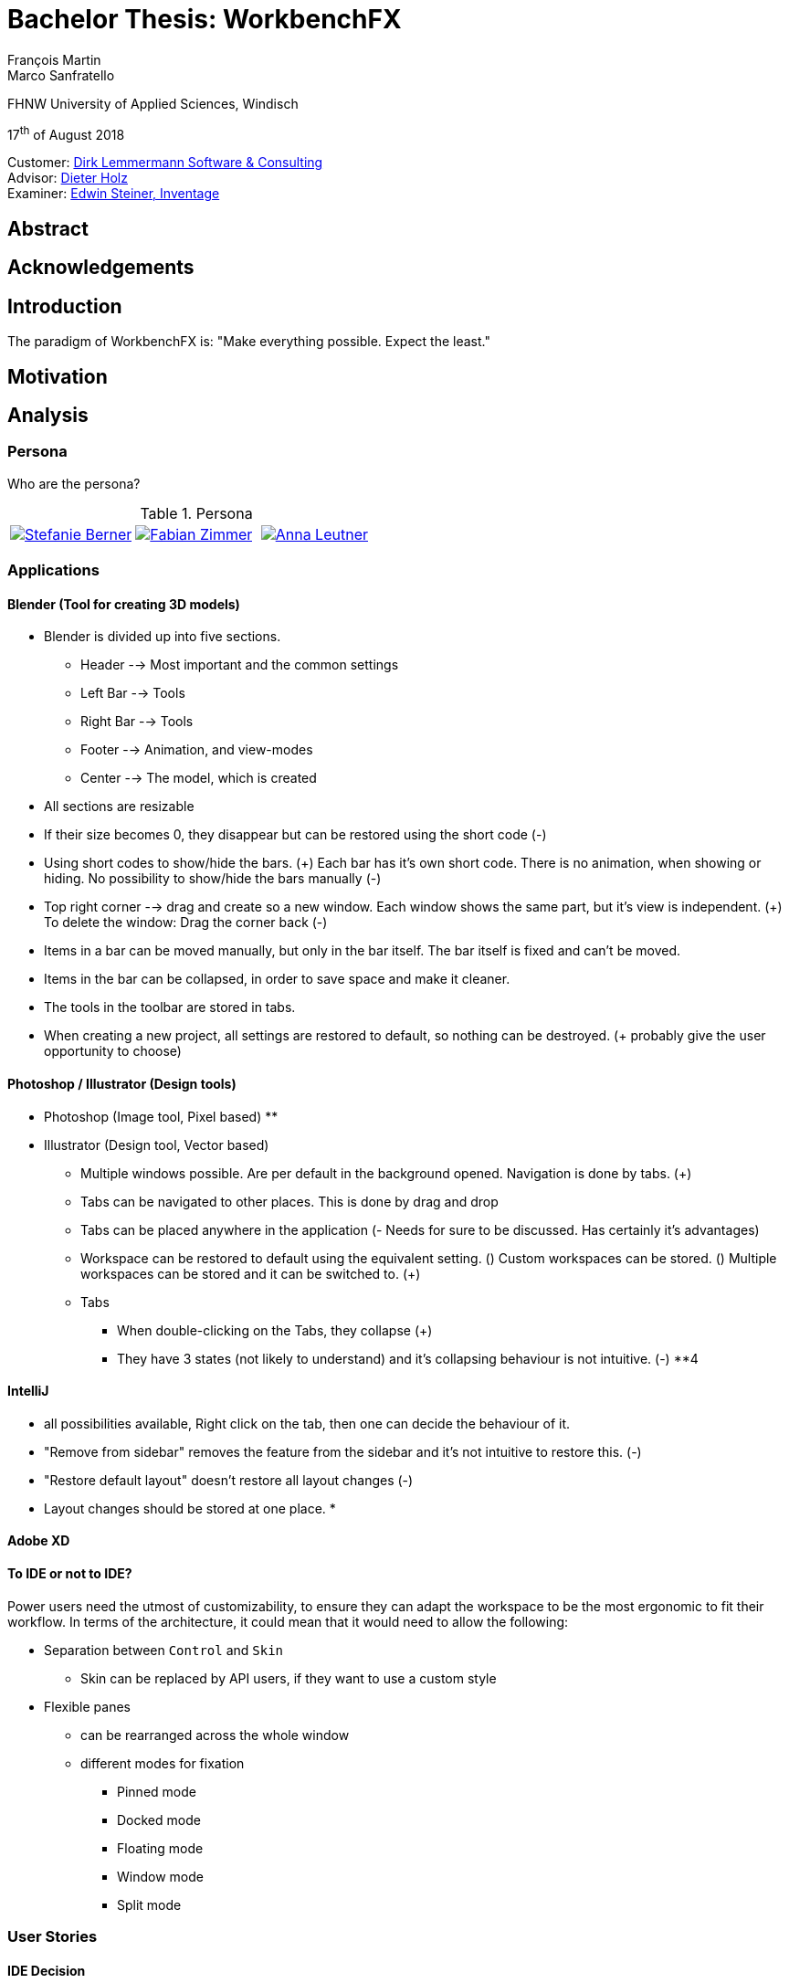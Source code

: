 = Bachelor Thesis: WorkbenchFX
François Martin; Marco Sanfratello

FHNW University of Applied Sciences, Windisch

17^th^ of August 2018

Customer: http://www.dlsc.com[Dirk Lemmermann Software & Consulting] +
Advisor: mailto:dieter.holz@fhnw.ch[Dieter Holz, FHNW University of Applied Sciences] +
Examiner: https://www.inventage.com/[Edwin Steiner, Inventage]

// Check symbol
:y: &#10003;
// Ensures references are displayed in "Figure x" format
:xrefstyle: short

== Abstract

== Acknowledgements

== Introduction
// TODO: (MARCO)
// TODO: (=>Kopie von Readme mit Open source)
The paradigm of WorkbenchFX is: "Make everything possible. Expect the least."

// TODO: differentiate somewhere the terms "implementor", "user" and "API user"

== Motivation
// TODO: (MARCO)
// TODO: Ausgangslage / Vision

== Analysis

=== Persona
Who are the persona?

[cols="1,1,1"]
.Persona
|===
|link:include/persona/stefanie_berner.pdf[image:include/persona/stefanie_berner.png[Stefanie Berner]]
|link:include/persona/fabian_zimmer.pdf[image:include/persona/fabian_zimmer.png[Fabian Zimmer]]
|link:include/persona/anna_leutner.pdf[image:include/persona/anna_leutner.png[Anna Leutner]]
|===

=== Applications
// TODO: add text here

==== Blender (Tool for creating 3D models)
// TODO: (MARCO)
* Blender is divided up into five sections.
** Header --> Most important and the common settings
** Left Bar --> Tools
** Right Bar --> Tools
** Footer --> Animation, and view-modes
** Center --> The model, which is created
* All sections are resizable
* If their size becomes 0, they disappear but can be restored using the short code (-)
* Using short codes to show/hide the bars. (+)
Each bar has it's own short code.
There is no animation, when showing or hiding.
No possibility to show/hide the bars manually (-)
* Top right corner --> drag and create so a new window.
Each window shows the same part, but it's view is independent. (+)
To delete the window: Drag the corner back (-)
* Items in a bar can be moved manually, but only in the bar itself.
The bar itself is fixed and can't be moved.
* Items in the bar can be collapsed, in order to save space and make it cleaner.
* The tools in the toolbar are stored in tabs.
* When creating a new project, all settings are restored to default, so nothing can be destroyed. (+ probably give the user opportunity to choose)
// TODO: use table instead of + and -?

==== Photoshop / Illustrator (Design tools)
// TODO: (MARCO)
* Photoshop (Image tool, Pixel based)
**

* Illustrator (Design tool, Vector based)
** Multiple windows possible. Are per default in the background opened. Navigation is done by tabs. (+)
** Tabs can be navigated to other places.
This is done by drag and drop
** Tabs can be placed anywhere in the application (- Needs for sure to be discussed. Has certainly it's advantages)
** Workspace can be restored to default using the equivalent setting. (+)
Custom workspaces can be stored. (+)
Multiple workspaces can be stored and it can be switched to. (+)
** Tabs
*** When double-clicking on the Tabs, they collapse (+)
*** They have 3 states (not likely to understand) and it's collapsing behaviour is not intuitive. (-)
**4
// TODO: use table instead of + and -?

==== IntelliJ
// TODO: (MARCO)
* all possibilities available,
Right click on the tab, then one can decide the behaviour of it.
* "Remove from sidebar" removes the feature from the sidebar and it's not intuitive to restore this. (-)
* "Restore default layout" doesn't restore all layout changes (-)
* Layout changes should be stored at one place.
*
// TODO: use table instead of + and -?

==== Adobe XD
// TODO: (MARCO)
// TODO: (mehr fokus auf ist eifach, keine docking elemente usw., was unterscheidet von anderen)

==== To IDE or not to IDE?
// TODO: (MARCO)
// TODO: (nur grob erklären, was erkenntniss, bei IDE: docking framework notwendig, modular approach hineinnehmen)
// TODO:
Power users need the utmost of customizability, to ensure they can adapt the workspace to be the most ergonomic to fit their workflow.
In terms of the architecture, it could mean that it would need to allow the following:

* Separation between `Control` and `Skin`
** Skin can be replaced by API users, if they want to use a custom style
* Flexible panes
** can be rearranged across the whole window
** different modes for fixation
*** Pinned mode
*** Docked mode
*** Floating mode
*** Window mode
*** Split mode

=== User Stories
// TODO: (MARCO)
// TODO: (Workshop with Customer, was very effective, Dieter Zitat, was especially effective because customer mentioned a different persona which changed everything)

==== IDE Decision
// TODO: (MARCO)

==== Differentiation to Eclipse RCP
// TODO: (MARCO)

=== Minimum Viable product (MVP)
// TODO: (MARCO)
As a result of our research we have enough information to create the minimum viable workbench for our use case.
Nonetheless we need to break down the functionality to it's simplest scenario.
// Kunde weiss, dass er ein minimales PRodukt erhält, welches er benutzen kann
// Wir stellen durch MVP sicher, dass ein shared understanding vorhanden ist, und wir vom gleichen reden
This way, we can assure our customer, that the minimal viable product as a result from this project. // TODO: ????
The reason why we do this is, that this way both parties are talking the same language regarding the expectations of the outcome of the project.
Furthermore it's an assurance for both of them.

Characteristic for all programs is: // TODO: move up as conclusion of comparison of programs

* A menu-bar on top of the application.
* Below the menu-bar is often a tool-bar, which contains the current, or most important tools represented through buttons (without collapsing).
* In center is often the window, in which the work is done.
* Usually there are on the left and right of the application bars, which can collapse.
They contain either further tools, buttons or a tree-view for navigation.
* Sometimes another bar which is collapsible is set below the main-window.
* Finally another tool-bar is set below the application.
It contains the least used tools, or tools which are needed at the end of the process.

The outcome of our research results in a minimalistic version of the workbench, our customer developed. // TODO: rewrite
The MVP is designed with the prototyping-tool `Figma`.
It's clickable prototype can be found at:
https://www.figma.com/proto/LY7jPWrDVQ5GG1zmvBdlA2MT/WorkbenchFX?scaling=contain&node-id=47%3A129[figma-prototype]

Below it is shown the final prototype:
[cols="1,1"]
.Minimal Viable Product (MVP)
|===
|link:include/mvp/home.png[image:include/mvp/home.png[Home Screen]]
|link:include/mvp/module.png[image:include/mvp/module.png[Module Screen]]
|===

=== Naming

==== Module Naming
// TODO: (link to Add Module Page)
To plug in functionality by the API user, we use modules.
However, the name `Module` is not ideal, since that name already has a lot of associations.
Additionally, when typing `extends Module` in an IDE, it will automatically imports Java's `Module`.
This makes it frustrating, as the implementor has to manually change the import.

To avoid confusion, we want to come up with a name which makes it clearer and less ambiguous.
We did a brainstorming to come up with ideas for possible names for `Module` (<<img-brainstorming-module>>).

.Brainstorming of possible names for `Module`.
[#img-brainstorming-module]
image::include/brainstorming_module.jpg[Module Brainstorming]

We discussed this with our customer and even though we did the brainstorming and came up with a lot of names, none of them seemed to feel "right".
Even though the name `Module` has a lot of associations, it's the only name that makes sense for what it stands for.
In the end, we decided to rename `Module` to `WorkbenchModule`.
We thought it would be easier to understand for our API users and that was the most important factor for us in this decision.
This is why we decided to stick with the word `Module`.
However, we decided to add the `Workbench` prefix, to remedy the importing issue mentioned above and to clearly separate it from the other `Module` classes in the JDK.

==== Navigation Drawer
We chose the name "Navigation Drawer" to be consistent with the naming in the https://material.io/guidelines/patterns/navigation-drawer.html[Material Design guidelines].
This makes sure we use the naming that will be the most familiar among other developers and is easily understandable.
An additional benefit is that if someone doesn't know what it means, they can simply look it up in the https://material.io/guidelines/patterns/navigation-drawer.html[Material Design guidelines].

=== API Design
API Users of WorkbenchFX don't only care about the API design, but also about the customizibility.

Our customer states that the intended API user would not have the need to entirely replace the `Skin`, as it is rarely done.
At first we didn't separate between `Control` and `Skin` for this reason.
Later on, our customer told us he would still consider the `Workbench` to be a `Control`, and that it would make more sense if used with https://gluonhq.com/products/scene-builder/[Scene Builder].
This is why we decided to have the `Workbench` extend `Control` and split it up into `Workbench` and `WorkbenchSkin`.
However, since we decided the API user would not want to replace the `WorkbenchSkin`, we decided to make `Workbench` and `WorkbenchSkin` final.
With this, we make it clear that `Workbench` and `WorkbenchSkin` are not designed to be subclassed.

This also means that we don't need to design the panes we use internally to be replaceable by the API user.
It is more important that the user experience is straightforward.
Still, the possibility of extending the workbench using modules is important to our customer.


=== Usability Tests
// TODO: (MARCO)

==== Dieter Holz, Advisor
// TODO: (MARCO)

===== Tabs mit Module Toolbar zusammen => gemeinsame Designsprache automatisch TODO

==== Manuel Cotone, UX Expert
// TODO: (MARCO)

===== Home Icon => HomeView, then AddModuleView => + icon

==== Annelore Egger, User Group
// TODO: (MARCO)

===== Dropdown => ToolbarItem

===== 2 Bars instead of 1 Bar

== Implementation
// TODO: (in the beginning, say that have a look at test modules, and implementation to see all features exactly in details, in action)

=== Layout
// TODO: (MARCO)
Challenge:
// TODO: ????

* Broad spectrum of usage possibilities (-> reduce to one central use case / user story)
* Unique glossary --> Like in the previous project, we aknowledge, that a shared understanding with the customer is needed.

Thus, we're going to define a unique glossary.
So everyone talks the same language.

To gather information and best practices in order to fulfill the needs of the project, we're going to look at several applications.
This includes features, usability and general appearance of the specific workbench.

==== Add Module Page
// TODO: (familiar from smartphones => Modulares konzept, mehrere kleine Applikationen, aber Application macht nicht Sinn als Name, verlinken auf Module Naming)

==== Tabs
// TODO: (from browsers etc., is more familiar)

==== Changes across Versions
// TODO: (visual, with screenshots), tabbar scrollbar why

==== Easy Styling
// TODO: (durch Fabian einfach Stylebar, war fokus, dann beispiel dark theme, von wegen ist so einfach machbar! betonen)

=== Architecture
// TODO: (FRANÇOIS)

==== Constructing the Workbench
Since we want to enable the API user to customize the workbench as much as possible, we need to think about in which way the API user should need to interact with our API to do so.
Of course, the resulting API design from this needs to work with our implementation as well.
When we implemented the pagination on the add module page, we wanted the API user to be able to choose the amount of modules shown per page.
To do so, our initial idea was to design the API for creating a `Workbench` object like this:
[source,java]
----
Workbench.of(module1, module2)
           .modulesPerPage(10);
----
This would be very easy to use, but it turned out to be not practical, since the `GridPane` with the module tiles are being initialized in the constructor of `Workbench`.
Changing the amount of modules per page after the constructor was called, would mean that we would have needed to rebuild all of the pages with the modules again.
This is not only very inefficient, but also a very bad solution for this problem.

Another way of solving this would've been to initialize the `Workbench` object with a separate method after setting the amount of modules per page, like this:
[source,java]
----
Workbench.of(module1, module2)
           .modulesPerPage(10)
           .init();
----
This would mean that the `GridPane` with the tiles would only need to be built once.
However, this solution is also not very elegant.
If the API user doesn't want to set the amount of modules per page, they still need to call "init()".
Also, in this case the API user must remember to call `init()`, which is easy to forget.

One of the better options would be to solve it like this:
[source,java]
----
Workbench.of(10, module1, module2);
----
We would simply pass in the amount of modules to the `.of()` method.
This would work, however it has some disadvantages.
For example, the readability suffers: "What does that 10 mean again?".
Also, since we want the API user to be able to define their own controls for the tabs and tiles using factories, we noticed that we also need to pass those factories in the same way.
This would not only make the readability worse, but this also means that if we want to stick to our paradigm, we would need to add multiple overloaded `of()` methods.
With 3 parameters (modules per page, tab and tile factory) this would result in the combinations in <<combinations-overloaded-workbench>>.

.Combinations of overloaded Workbench.of() methods
[#combinations-overloaded-workbench]
|===
|No. |Modules per Page |Tab Factory |Tile Factory

|1
|
|
|

|2
|{y}
|
|

|3
|
|{y}
|

|4
|
|
|{y}

|5
|{y}
|{y}
|

|6
|
|{y}
|{y}

|7
|{y}
|{y}
|{y}
|===

Only 3 parameters result in 7 overloaded `of()` methods, which is already quite a lot.
Should we need to add more parameters in the future, it would get even worse.

This is why we decided to go with our final solution, to *use the builder pattern*.
Using it results in the following syntax:
[source,java]
----
Workbench.builder(module1, module2)
           .modulesPerPage(10)
           .build();
----
This solution solves all of the problems.
It's not possible to forget `build()`, since else it won't return a `Workbench` object.
It's expandable to a large amount of parameters.
It allows for maximum flexibility, i. e. any combination of the parameters in any order can be specified.
We decided against keeping the original `Workbench.of(module1, module2)` notation, since using the builder doesn't require a lot more code and doesn't introduce more complexity.

==== WorkbenchModule Lifecycle
The following UML diagrams explain how the lifecycle of a `WorkbenchModule` works.
The diagrams are simplified to a degree that is relevant for the implementor of a `WorkbenchModule` and are *not* complete and *not* exhaustive by design.
The goal is to explain the principle of interactions on modules when using `Workbench#openModule(WorkbenchModule)` and `Workbench#closeModule(WorkbenchModule)` with a minimal amount of examples.

*Generally*, when clicking on a tile in the `AddModuleView`, `Workbench#openModule(WorkbenchModule)` gets called. +
When clicking on the `x` icon of a tab, `Workbench#closeModule(WorkbenchModule)` gets called.

Overview of the lifecycle in a state diagram, showing all state changes that can occur (<<img-module-lifecycle>>).

.Module Lifecycle.
[#img-module-lifecycle]
image::include/UML/svg/Module Lifecycle.svg[Module Lifecycle]

Process of opening two modules in sequence, followed by opening the first module again (<<img-open-module>>).

.Opening of modules.
[#img-open-module]
image::include/UML/svg/Opening of Modules.svg[Opening of Modules]

Two open modules, closing of the active module (<<img-close-module-active>>).

.Closing of modules, active module.
[#img-close-module-active]
image::include/UML/svg/Close Module Active.svg[Close Module Active]

Two open modules, closing of the inactive module (<<img-close-module-inactive>>).

.Closing of modules, inactive module.
[#img-close-module-inactive]
image::include/UML/svg/Close Module Inactive.svg[Close Module Inactive]

Two open modules, closing of the active module, where the call to `WorkbenchModule#destroy()` returns false (<<img-close-module-interrupt-active>>).
This leads to the closing process getting interrupted.
The implementor of `WorkbenchModule` can then choose to do cleanup actions or open a confirmation dialog, following a call to `WorkbenchModule#close()`, when the module should definitely be closed.

.Closing of modules interrupted, active module.
[#img-close-module-interrupt-active]
image::include/UML/svg/Close Module Interrupted Active.svg[Close Module Interrupted Active]

Two open modules, closing of the inactive module, where the call to `WorkbenchModule#destroy()` returns false (<<img-close-module-interrupt-inactive>>).
This leads to the closing process getting interrupted.
The module which interrupted the closing process will be opened, so that the user's attention will be directed towards the interrupting module, so they can take appropriate actions.

.Closing of modules interrupted, inactive module.
[#img-close-module-interrupt-inactive]
image::include/UML/svg/Close Module Interrupted Inactive.svg[Close Module Interrupted Inactive]

To learn more about the interactions in detail, look at the tests below, since the tests verify the exact order of the calls and cover more situations in detail:

* <<test-reference.adoc#_open_modules,Opening of Modules>>
* <<test-reference.adoc#_close_modules,Closing of Modules>>
* <<test-reference.adoc#_close_modules_interrupted,Closing of Modules Interrupted>>

===== Challenges
Designing the module lifecycle was a challenge we didn't expect.
There were a few goals we wanted to achieve:

* Easy to understand
* Self-explanatory sequence and ordering
* Require the least amount of work from Fabian to use it
* Fulfill the needs of Steffi, cover as many use-cases as possible
* Easy to use, even for complex scenarios

If we make it too complex, Fabian could get confused. +
If we require lots of work to use it, Fabian could get frustrated. +
However, if we make it too easy, Steffi can't cover all of her use cases. +
At the same time, making it more complex potentially makes it less self-explanatory, which in turn makes it harder to use.

The challenge was to strike a balance between complex and easy, ensuring both Fabian and Steffi would be happy with the API.

The first design decision we made was to have it as an abstract class.
This way, we can already pre-define as many lifecycle methods as possible, so Fabian has the least amount of work.
Still, we enable Steffi or even Fabian in some more advanced use cases to override the lifecycle methods they need, to augment or replace the implementation with their own.
The compromise here was to have `#activate()` as the only lifecycle method that *must* be implemented, as it returns the view of the module that should be displayed.
But, since the only thing Fabian has to define is `return view;`, which is acceptable.

We realized every module needs a reference to the `Workbench`, but we can't pass it in the constructor, since at the time of the construction of a `WorkbenchModule`, the `Workbench` doesn't exist yet.
This lead to the `#init(Workbench)` lifecycle method, which initially sets the `workbench` reference, but also allows implementors to initialize their module.

Then, we knew we needed lifecycle methods, so the implementor can know whether their module is the currently active module, which lead us to `#activate()` and `#deactivate()`.
This makes it possible for example to have certain module-specific menu-items in the `NavigationDrawer` or `ToolbarItem`{empty}s in the Toolbar, by adding them with `#activate()` and removing them with `#deactivate()`.

Finally, we need to allow the implementor to free up resources when a module is closed, which lead us to the `#destroy()` lifecycle method.
This was a bit of a challenge itself though, since initially we thought it would be enough to have `void` as the return type.
Then we realized there could be a use case, in which the implementor may want to open a confirmation dialog before a module is being closed.
Again, we thought about different possible solutions and decided to return a `boolean`, allowing the implementor to specify whether the module can be closed or not.
In case of a confirmation dialog before closing the module, the implementor can simply return `false`, causing the closing of the module to get interrupted.

==== API Design of WorkbenchModule
As with the design of the lifecycle, having a simple and easy to understand API overall for `WorkbenchModule` is very important to us.
If there is a lot of code with a lot of methods in the `WorkbenchModule` class, it could make it harder for people to understand how to use the API and how it works.
This is why we very carefully introduced complexity into a `WorkbenchModule`, and only added what really enhanced the user experience to a point that would justify the added code.
We also considered to only add methods which are needed to fulfill a certain use case, which is likely to occur.

===== Added API
One part of a `WorkbenchModule` are its identifying properties.
We decided for a `WorkbenchModule` to have a *name* and an *icon*.
They are necessary, because they are shown in tabs and tiles representing each `WorkbenchModule`.

Every `WorkbenchModule` also has a reference to the `Workbench` object.
This makes it possible to individually adapt the `Workbench` by calling `getWorkbench()`.
This enables the `WorkbenchModule` to have full control over the `Workbench`, for example to switch to other modules.

When we added the module toolbar, we also thought it would make the most sense to include the lists with the `ToolbarItem`{empty}s in the `WorkbenchModule` itself, as they are specific for each module.

===== Rejected API
Generally, we decided to not include anything that wasn't strictly specific to a `WorkbenchModule`.

For example, we discussed whether or not to include a list with `WorkbenchModule` specific `MenuItem`{empty}s to be shown in the `NavigationDrawer`.
In the end, we decided against it, since the `NavigationDrawer` contains global `MenuItem`{empty}s.
If there was one list in `Workbench` and one in each `WorkbenchModule`, API users could get confused.
API users who don't know of the global list in the `Workbench`, could falsely think the `NavigationDrawer` is specific to each module, causing them to add the same `MenuItem`{empty}s in each `WorkbenchModule`.
Additionally, some possible open questions it could cause would be:

* Is there a separate module-specific `NavigationDrawer`?
* Does the list of `MenuItem`{empty}s in the `WorkbenchModule` override or augment the list in the `Workbench`?
* How are the module-specific and global `MenuItem`{empty}s separated?
* Are the module-specific `MenuItem`{empty}s inserted on the top or the bottom?

API users are still able to define module-specific `MenuItem`{empty}s with the already existing API, by adding them to the global list in `activate()` and removing them in `deactivate()`.
This way, we give the API users the choice of how to include them and they don't miss out on any functionality.
It also eliminates the "guessing" of how it was implemented, as it can be observed above in the possible open questions.

==== Icon: Node vs File vs Image
To specify an icon for a `WorkbenchModule`, there are different ways to implement this in the API.

===== Node
The most generic option would be to have the API user pass in a `Node` in the constructor to use as the icon.

The problem is that we display the icon in two places: one in the `Tab` and one in the `Tile`.
The JavaFX API of `Node` is designed to have zero or one parent cite:[noauthor_node_nodate].
This means the API user would need to pass in two `Node` objects, one for the icon of the `Tab`, and one for the `Tile`.

Since the icon will always be the same for the `Tab` and the `Tile`, this feels very redundant and is very error-prone.
Should the implementor not know about this, they could pass in the same `Node` twice and wonder why only one icon is being displayed.
This could cause the implementors to believe this to be a bug.
Sure, we could check in the constructor if both `Node`{empty}s are referring to the same object, but it's still not very user-friendly.

===== File
Another option would be to have the API user pass in a file, referring to the path of the icon.
This way, we don't have the same issues as mentioned in <<_node>>.
However, it is quite limiting, since if the API user wants to use an icon from Font Awesome or Material Design Icons, they would need to find the icon as an image and refer to the file.
This is quite cumbersome, compared to using the `FontAwesomeFX` library and simply specifying `FontAwesomeIcon.GEAR` for example.
Also, this would not allow API users to make use of JavaFX' support for image files with multiple scaling factors, to account for different display resolutions cite:[lemmermann_javafx_2017].

===== Image
We decided to use `Image` as one of the options of passing in an icon in the constructor of `WorkbenchModule`.
There are none of the issues mentioned in <<_node>>, since the `Image` will be wrapped in an `ImageView`, when `WorkbenchModule#getIcon()` gets called by the `Tab` and `Tile`.
Also, it allows API users to make use of JavaFX' support for image files with multiple scaling factors cite:[lemmermann_javafx_2017].

Unfortunately, it doesn't solve the issues with icons from libraries, as mentioned in <<_image>>.
To solve this, we looked at what were the most widely used icon libraries.
Font Awesome is the most popular icon set, which is why we chose to include it as another option in the constructor cite:[noauthor_font_nodate].

Also, since the design of WorkbenchFX is highly influenced by Material Design, we wanted to include an icon set that would include Material Design icons.
FontAwesomeFX offers support for the https://material.io/tools/icons/?style=baseline[official Material Design Icons by Google] and also https://materialdesignicons.com/[Material Design Icons] cite:[noauthor_fontawesomefx_nodate].
Since all of the icons from the https://material.io/tools/icons/?style=baseline[official Material Design Icons by Google] are included, along with many others in the icon set of https://materialdesignicons.com/[Material Design Icons], we also included a constructor option for https://materialdesignicons.com/[Material Design Icons].

==== MVP
// TODO: (FRANÇOIS)
// TODO: (minimal überarbeiten, weil control overkill, aber trotzdem separierung in view and presenter, good experience in PreferencesFX)
MVP (Model View Presenter) was used as general architecture pattern.
// TODO: why?
At first, we used a separate `WorkbenchModel` object for the model.
Our customer suggests that it would be easier to skip the `WorkbenchModel` class and just put the logic in `Workbench`, since that's the place where he would expect such logic.
We decide to change it in a way that `Workbench` is the model object in the MVP pattern in our case.
This simplifies the architecture and readability is improved, since methods are where they would be expected.

// TODO: used view and presenter class, with view being interface and presenter being abstract.
`View` is an interface, because it's used as a mixin.
We implemented it this way because every view needs to already extend a certain JavaFX class and multiple inheritance is not possible in Java, so using an abstract class here isn't an option.
This makes it possible to initialize all views in the same way while also resulting in less code duplication, since the `init()` method and the JavaDoc doesn't need to be rewritten over and over again.
`Presenter` is abstract, because it acts more like a "super class" of all the presenters.
Since all presenters don't need to extend anything else, using an abstract class here is possible.

==== Overlays
To enable the API user to easily show a custom overlay with the option of having a black transparent `GlassPane` in the background, they can use the respective `Workbench#showOverlay()` and `Workbench#hideOverlay()` methods.

The GUI of WorkbenchFX is organized in layers.
At all times, there is a layer of the general WorkbenchFX GUI, which is being represented by the view class `WorkbenchView`.

When showing an overlay, a `GlassPane` is added to the scene graph and shown on top of the WorkbenchFX GUI, followed by the overlay itself on top of the `GlassPane`.
This ensures there is a "scrim"cite:[noauthor_elevation_nodate] between the WorkbenchFX GUI and the overlay (<<overlay-scrim>>).

.Overlay with scrimmed background
[#overlay-scrim]
image::include/overlay.png[Overlay with scrimmed background]

When hiding an overlay, it is made invisible and is not removed from the scene graph, so recurring overlays don't need to be re-inserted into the scene graph again.
This is more efficient and especially overlays with animations profit from this design, since they run smoother when shown and hidden multiple times.
In case of an application with very memory-intensive overlays, there is a possibility to call `Workbench#clearOverlays()`, which will remove all overlays from the scene graph and free them up to be garbage collected.

Each overlay has its own `GlassPane` and it is possible to open multiple overlays on top of each other.
While it is not recommended to open an overlay on top of another overlay, it frees the API user from having to account for timing / concurrency issues (see <<_challenges_2>>) during transitions between overlays.

===== Challenges
At first, we designed the API to not allow multiple overlays to be shown on top of each other.
This enabled us to have one `GlassPane` to use for all overlays and prevented the API user from showing multiple overlays on top of each other, which is bad practice. +
However, this lead to timing / concurrency issues when switching from one overlay to another.
When closing the stage with two open modules, which both would interrupt the closing process with a closing dialog, confirming the close on the first dialog would cause no dialog to be shown at all, even though the closing dialog of the second module should've been shown.
It turned out `showOverlay()` to show the second dialog was called fractions of a second earlier than `hideOverlay()`.
This resulted in the second dialog to be shown first, which was then hidden with the call to `hideOverlay()`.
Since the whole process is asynchronous and highly depends on the changes in JavaFX's scene graph that are out of our control, we decided to allow multiple overlays to be shown on top of each other.
Since the overlap during the transition between two overlays is so minimal that it can't be seen, this is not a problem visually.
Even if we would've gotten the synchronization right internally, it would still mean an API user choosing to show two subsequent overlays would need to account for timing / concurrency issues as well, which was not acceptable for us.

Initially we also designed the API in a way that would require overlays to be loaded, either with a separate method call or during the creation of `Workbench`, before they could be shown.
While this resulted in the best performance possible, since the overlays could be loaded hidden with the start of the application, it made the API more complex.
Since changes in the scene graph can be performed quite quickly by JavaFX, resulting in the performance benefits to not be significant, we decided to change the API to load the overlays into the scene graph as they are being shown.
But we decided to go for a compromise: we would still not remove the overlays when they are being hidden, to make sure they can be loaded faster the next time they are being shown, since they already have been added to the scene graph.

== Processes

=== Development

==== GitHub
The programming is being done in a GitHub repository.
We work using the git flow branching model cite:[noauthor_successful_nodate].
Every change is represented in a pull request to develop from the feature branches.

==== Code Review
To improve the quality of the code and also ensure https://www.agilealliance.org/glossary/collective-ownership/[collective code ownership], every pull request gets code reviewed by the other person.
This worked very well for us, since comments that were made by the other person always lead to improvements and code of higher quality.

==== SCSS instead of CSS
// TODO: (MARCO)
// TODO: Explain reason why we use SCSS instead of CSS
Less code.
Easier to read.
Plugin for IntelliJ which translates SCSS code into CSS:
https://www.jetbrains.com/help/idea/transpiling-sass-less-and-scss-to-css.html[SCSS to CSS]

There is no margin in JavaFX CSS.
We've made a workaround using a `SCSS Mixin` which looks like this:

Creating the `Mixin`:
[source,sass]
----
@mixin margin-all($margin) {
  -fx-padding: $margin;
  -fx-border-insets: $margin;
  -fx-background-insets: $margin;
}
----

Using the `Mixin` in code:
[source,sass]
----
.my-class {
  @include margin-all(1.5em);
}
----

A `Mixin` includes code, created by the `Mixin` and puts it in the place where it was called.
Link: http://thesassway.com/advanced/pure-sass-functions[SCSS - Mixin]

==== General Conventions
// TODO: (MARCO)
// TODO: (CSS, PreferencesFX kopieren GOogle Java style guide)
We have decided to define some general conventions:

In CSS it is possible to give multiple classes the same layout.
For example:
[source,sass]
----
.myClass-1, .myClass-2 {
  -fx-padding: 1em;
  -fx-border-insets: 1em;
  -fx-background-insets: 1em;
}
----
this is possible, but it's readability is not that good.
SCSS provides a special tag for such situations, the `@extend`-tag:
[source,sass]
----
.myClass-1 {
  -fx-padding: 1em;
  -fx-border-insets: 1em;
  -fx-background-insets: 1em;
}

.myClass-2 {
  @extend .myClass-1;
}
----
In both cases, both classes have the same attributes.
But the readability is much better in the second example.
Plus, there is the possibility to add another attributes in `.myClass-2`.
[source,sass]
----
.myClass-2 {
  @extend .myClass-1;
  -fx-color: RED;
}
----
`.myClass-2` inherits from `.myClass-1` and can be extended.
https://sass-lang.com/guide[SCSS - @extend]

Another convention we use is the separation of all scss-files.
For readability we have the `main.scss` file separated into multiple scss files.
In the `main.scss` we include all those other files and this "main file" will be compiled as a css file.
Using the `@include` tag looks like this:
[source,sass]
----
@include file1;
@include file2;
@include file3;
----
The files to be included are named with an underscore as prefix: `_file1.scss`.

=== Testing
// TODO: (FRANÇOIS)
// TODO: what do we want to cover?
// TODO: Idea: Anzahl Zeilen Code mit Anzahl Zeilen Tests vergleichen

==== Spock vs JUnit

==== Testing Utilities
// TODO: (kurz erwähnen, was verwendet und wieso?) => mockito und awaitility => bisschen wegen concurrency, TESTFX!!!! Integration tests

=== Building

==== Travis CI
To simplify the code review process, we are using Travis CI.
Travis CI is a build server similar to Jenkins.
Compared with Jenkins, it runs in the cloud and is much more straight forward to set up in our experience.
The biggest advantage is the tight integration with GitHub, which for example allows automatic building of pull requests.
GitHub then directly shows the build status in every pull request and we also set up that a pull request can't get merged until the build passes.
With every build, Travis will compile the code, run checkstyle and tests.

We agreed with our customer to use the Google Java Code Style guidelines, as they are used in one of the most-widely used libraries in Java, Guava cite:[idan_top_2017], and because of its well-maintained open source checkstyle configuration on GitHub cite:[noauthor_checkstyle:_2018].
If checkstyle finds code style violations, we set it up to fail the build.
This provides us with immediate feedback when we open a new pull request and forgot to run checkstyle checks ourselves.
Also, it makes it easier for the reviewer, since they don't need to run the tests and checkstyle themselves every time.

In order to get build results from Travis faster we enabled "Auto Cancellation".
If there are a lot of pushes from the same branch or pull request, Travis will then cancel all but the most recent build in the queue for each branch or pull request.

Travis makes two checks each time you make a push to the repository.
The first check is the "push-check", which tests the compatibility of the current branch (<<travis-check>>) cite:[noauthor_travis_nodate].
The second one is the "pr-check", which emulates a merge with the target branch in order to check if the merge leads to errors making the build fail (<<travis-check>>) cite:[noauthor_travis_nodate].
This has the huge advantage that our work is not only easier but also safer to accomplish.

.Check by Travis CI on a GitHub pull request
[#travis-check]
image::include/travis-check.png[Check by Travis CI on a GitHub pull request]

==== Codecov.io
Since testing was one of our main tools to ensure good code quality, we wanted to also make use of code coverage.
This is where codecov.io came in.
It's a platform that visualizes code coverage and also integrates nicely with GitHub and Travis.
The code coverage itself is measured by https://www.eclemma.org/jacoco/[JaCoCo] and is specified in the `pom.xml` of `workbenchfx-core`.
We set it up so that every successful Travis build would push the code coverage to codecov.io.
Thanks to the GitHub integration, a codecov bot would create a comment on every pull request, that gets updated with pushes to the branch of the pull request (<<codecov-comment>>).
Also, codecov.io would show a "check" in GitHub and would only pass if certain conditions are met.
One of those is that the code coverage must not be lower than it previously was (<<codecov-check>>).
The other one was the `diff` coverage, that measured how much of the added code was covered (<<codecov-check>>).

Codecov.io also enables to set exceptions on certain classes, which should not be taken into account for the code coverage.
We mainly did this for view classes, since they cannot really be unit-tested.
Also, we added abstract classes and interfaces to the exceptions, since it wasn't possible for JaCoCo to recognize executions of lines in them.
See <<misc-reference.adoc#_codecov_io_exceptions_codecov_yml,Codecov.io Exceptions>> for all of the concrete classes we removed from code coverage.

We didn't set a goal for the code coverage per se, since we didn't want it to lead us to try to test everything.
But in general, we tried to keep the code coverage over 90%, which is already quite high.
In the end, we were able to reach a code coverage of *94.67%*.

We realized code coverage is a useful tool, but you can't solely rely on it.
For example, if we added a lot of new fields with mutators and accessors, we noticed we almost always weren't able to meet the goals defined by codecov.io in the GitHub checks.
This is because getters and setters are not tested cite:[osherove_art_2013, page=11].
This leads to the coverage results getting skewed, since there is more code that is also not covered, reducing the code coverage.
In this case, it is the creator of the pull request's responsibility to check, whether there is untested code that needs to be covered or if it is just the mentioned effect.
Also, it is the reviewer's responsibility to validate the creator's decision in this regard, as sometimes checking the code coverage can be forgotten.
If the results were skewed, we went with the pragmatic approach and chose to still merge the pull request.
This approach worked very well for us and our decision payed off, given the high code coverage we reached.

Still, code coverage can be a double-edged sword.
As we saw, a lower code coverage doesn't always equal less code quality.
As we realized, this is also true for the opposite.
Simply because a line of code was executed during a test, doesn't necessarily mean it was tested properly.
That's where code review comes in, and we had to remind ourselves constantly to not rely on code coverage *too* much.
We still need to check whether all of the edge cases have been tested and if the tests really perform all necessary verifications.

However, using codecov.io proved to be really useful to us.
We had a quick overview over the code coverage and as with Travis, it was one step less in our code review process.
We didn't always have to build the branch to see the code coverage and the checks on GitHub doubled as a reminder to have a look at the code coverage.

.Example comment on GitHub by the Codecov.io bot
[#codecov-comment]
image::include/codecov-comment.png[Example comment on GitHub by the Codecov.io bot]

.Check by codecov.io on a GitHub pull request
[#codecov-check]
image::include/codecov-check.png[Check by codecov.io on a GitHub pull request]

=== Releasing
// TODO: (FRANÇOIS)

==== Process Explanation

==== Release Automation
We also automated part of the release process with Travis.
When we push a git tag on the master branch, Travis will run `mvn install`, make zips of the documentation and javadoc, followed by creating a release on GitHub and uploading the zips along with the built `jar`{empty}s.
The only thing left is to edit the title and description with the release and its changelog, respectively.

This made releasing quicker and meant less repetitive effort on our side.

== Lessons learned
// TODO: (we did already in the start was good idea since lots of things improved, erwähnen PreferencesFX Lessons Learned => refactoring, testing, usw, checkstyle, javadoc gerade gemacht)

=== Value of User Stories
// TODO: (MARCO)
// TODO: (How good was workshop etc.)

=== Working Agile
Even though we had to face a lot of challenges, there is one thing we are especially grateful about: working in an agile way. +
Because of the agile approach and having the whole development process transparently on GitHub, we were able to get constant feedback from our customer.
This way, issues or misunderstandings in communication quickly became obvious and we were able to adjust the implementation accordingly right away.
This enabled us to develop a product of very high quality, which meets the demands of our customer and future users alike. +
So in the end, working agile enabled us to quickly identify and resolve challenges.

For example, the separation between `Workbench` and `WorkbenchSkin` only became obvious later in the project (see <<_api_design>>).
If we didn't get constant feedback from our customer, we would probably only have recognized this when it was too late - at the end of the project.
Thanks to the agile way, we could resolve this quickly and early on in the project.

=== Hacking Day
// TODO: (MARCO)
// TODO: (Dirk hat selber erkannt, dass nicht so einfach wie man es sich vorstellt, dass es Dirk auch etwas gebracht hat zu erkennen => besser im Projekt eingebunden, besser gemerkt wo Probleme sind)

=== Animations
One thing we underestimated by far was the power of animations.
Initially, we didn't have animations on the drawers.
// TODO: maybe add link / reference to above somewhere?
In a usability test with Dieter Holz we noticed that especially with the drawers that covered most of the screen, it was not clear where they were coming from or that they even were drawers.

When we implemented the drawer animations, we were shocked to see how much of a difference it made.
We expected it to make a slight difference, but it really improved the user experience by a lot.
Since it makes that much of a difference, we think that even if there was an option to turn off animations in the future, it should not be possible to turn off drawer animations.
The suggested movement of the drawers is a key element to the user experience and must not be removed.

Even though the implementation of the animations was quite complicated, the end result was well worth the effort.

=== Switch from Gradle to Maven
Initially, we used Gradle, since we already used it in https://github.com/dlemmermann/PreferencesFX[PreferencesFX] and it was more convenient to re-use the already existing `build.gradle`.
However, when it came to publishing PreferencesFX to Maven Central, we noticed it was significantly more complex to set it up with Gradle than with Maven cite:[noauthor_contribute_2018].
Since our customer mainly uses Maven for his projects and already knows how to set it up for publishing to Maven Central, we decided to switch to Maven for PreferencesFX.
Since we did it for PreferencesFX and we knew the day would come when we would face the same issue with WorkbenchFX as well.
This is why we switched WorkbenchFX to using Maven as well.

We didn't regret the change at all, especially since our team and our customer had struggled quite a lot with resolving dependencies with Gradle.
We would run into issues which required us to re-import the project every now and then, which was quite cumbersome with time.
Sure, we also faced our issues with Maven as well, but we feel like it is much less than it used to be with Gradle.

This is why in the next project we would start with Maven right away.

=== Build Automation
// TODO: (FRANÇOIS)
// TODO: (see hotfix release, von anfang an, damit probleme vermeiden, war super, automatisierte alles am anfang)

=== Java 8 / 9 / 10
// TODO: (FRANÇOIS)
// TODO: (Paradebeispiel, Rückstand von Technologie wegen anderen, da andere es noch nicht verwenden..., Dokumentieren Situation geändert wegen Java 9 deprecated)

=== Don't underestimate the seemingly most simple tasks
// TODO: (FRANÇOIS)
// TODO: (Closing of modules, how hard it was, completablefuture...)

== Summary
// TODO: (MARCO)

=== Future Implications
// TODO: (what features can be done later?)

== Bibliography
bibliography::[]

== Honesty Declaration
It is hereby declared that the contents of this report, unless otherwise stated, have been authored by François Martin and Marco Sanfratello. All external sources have been named and quoted material has been attributed appropriately.

The signatures are delivered separately.

// TODO: insert place and date here
